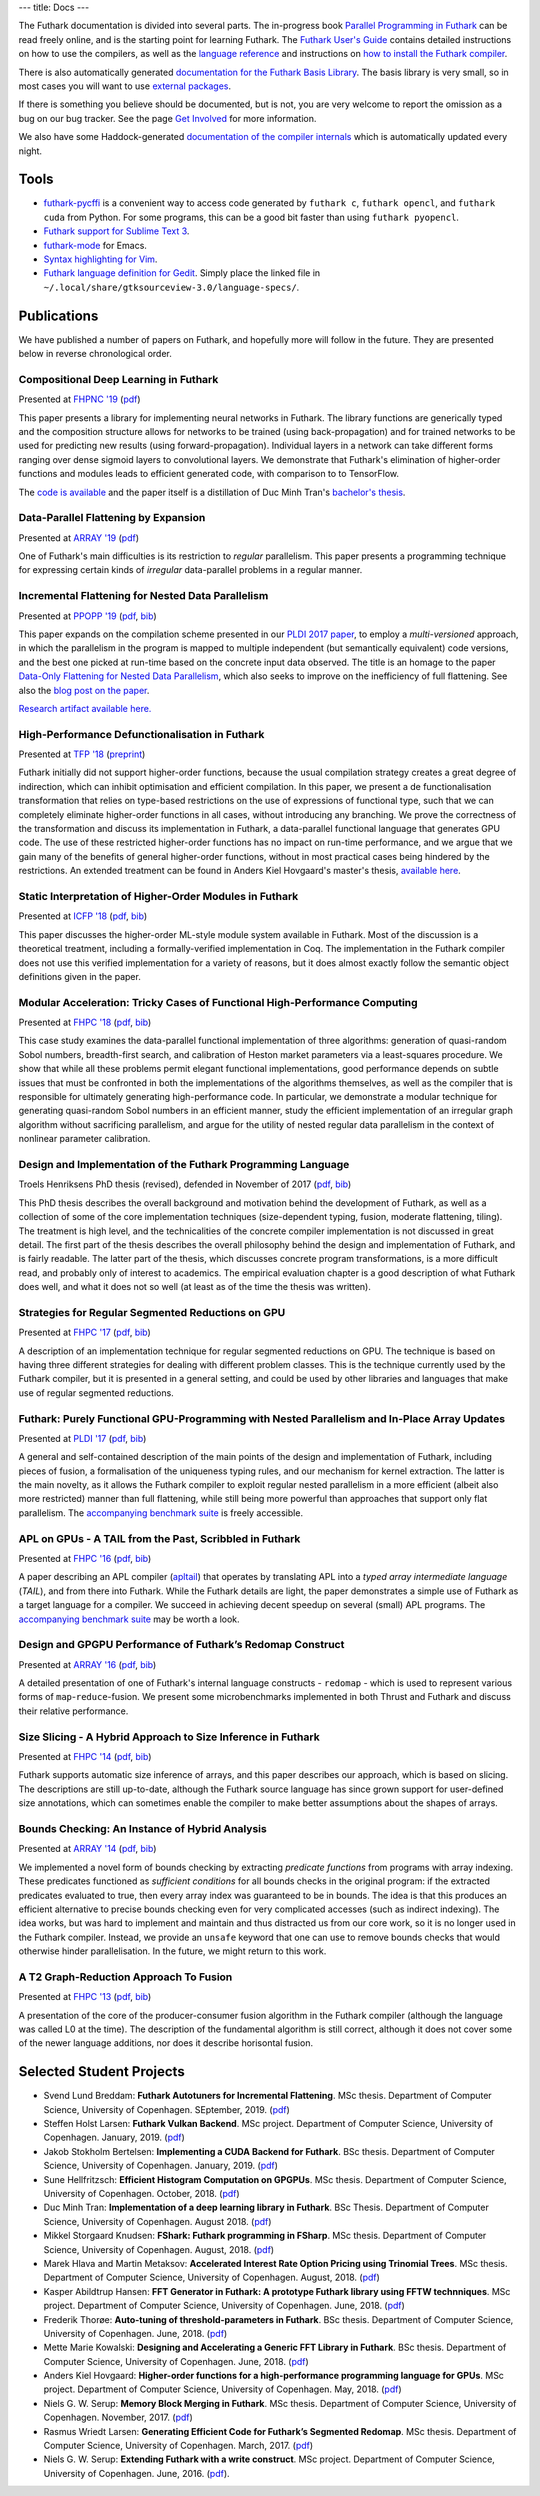---
title: Docs
---

The Futhark documentation is divided into several parts.  The
in-progress book `Parallel Programming in Futhark`_ can be read freely
online, and is the starting point for learning Futhark. The `Futhark
User's Guide`_ contains detailed instructions on how to use the
compilers, as well as the `language reference`_ and instructions on
`how to install the Futhark compiler`_.

There is also automatically generated `documentation for the Futhark
Basis Library`_.  The basis library is very small, so in most cases
you will want to use `external packages <https://futhark-lang.org/pkgs/>`_.

If there is something you believe should be documented, but is not,
you are very welcome to report the omission as a bug on our bug
tracker.  See the page `Get Involved`_ for more information.

We also have some Haddock-generated `documentation of the compiler
internals`_ which is automatically updated every night.

.. _`Parallel Programming in Futhark`: https://futhark-book.readthedocs.io
.. _`Futhark User's Guide`: https://futhark.readthedocs.io/
.. _`language reference`: https://futhark.readthedocs.io/en/latest/language-reference.html
.. _`how to install the Futhark compiler`: https://futhark.readthedocs.io/en/latest/installation.html
.. _`documentation for the Futhark Basis Library`: https://futhark-lang.org/docs/
.. _`Get Involved`: /getinvolved.html
.. _`documentation of the compiler internals`: https://futhark-lang.org/haddock/

Tools
*****

* `futhark-pycffi`_ is a convenient way to access code generated by
  ``futhark c``, ``futhark opencl``, and ``futhark cuda`` from Python.
  For some programs, this can be a good bit faster than using
  ``futhark pyopencl``.

* `Futhark support for Sublime Text 3 <https://github.com/titouanc/sublime-futhark>`_.

* `futhark-mode <https://github.com/diku-dk/futhark-mode>`_ for Emacs.

* `Syntax highlighting for Vim <https://github.com/BeneCollyridam/futhark-vim>`_.

* `Futhark language definition for Gedit
  <https://github.com/diku-dk/futhark/blob/master/tools/futhark.lang>`_.
  Simply place the linked file in
  ``~/.local/share/gtksourceview-3.0/language-specs/``.

.. _`futhark-pycffi`: https://pypi.org/project/futhark-ffi/

Publications
************

We have published a number of papers on Futhark, and hopefully more
will follow in the future.  They are presented below in reverse
chronological order.

Compositional Deep Learning in Futhark
--------------------------------------

.. class:: papermetadata
Presented at `FHPNC '19`_ (`pdf <publications/fhpnc19.pdf>`_)

This paper presents a library for implementing neural networks in
Futhark. The library functions are generically typed and the
composition structure allows for networks to be trained (using
back-propagation) and for trained networks to be used for predicting
new results (using forward-propagation). Individual layers in a
network can take different forms ranging over dense sigmoid layers to
convolutional layers. We demonstrate that Futhark's elimination of
higher-order functions and modules leads to efficient generated code,
with comparison to to TensorFlow.

The `code is available <https://github.com/HnimNart/deeplearning>`_
and the paper itself is a distillation of Duc Minh Tran's `bachelor's
thesis <student-projects/duc-bsc-thesis.pdf>`_.

Data-Parallel Flattening by Expansion
-------------------------------------

.. class:: papermetadata
Presented at `ARRAY '19`_ (`pdf <publications/array19.pdf>`_)

One of Futhark's main difficulties is its restriction to *regular*
parallelism.  This paper presents a programming technique for
expressing certain kinds of *irregular* data-parallel problems in a
regular manner.

Incremental Flattening for Nested Data Parallelism
--------------------------------------------------

.. class:: papermetadata
Presented at `PPOPP '19`_ (`pdf <publications/ppopp19.pdf>`_, `bib <publications/ppopp19.bib>`_)

This paper expands on the compilation scheme presented in our `PLDI
2017 paper
<#futhark-purely-functional-gpu-programming-with-nested-parallelism-and-in-place-array-updates>`_,
to employ a *multi-versioned* approach, in which the parallelism in
the program is mapped to multiple independent (but semantically
equivalent) code versions, and the best one picked at run-time based
on the concrete input data observed.  The title is an homage to the
paper `Data-Only Flattening for Nested Data Parallelism
<https://dl.acm.org/citation.cfm?id=2442525>`_, which also seeks to
improve on the inefficiency of full flattening.  See also the `blog
post on the paper
</blog/2019-02-18-futhark-at-ppopp.html>`_.

`Research artifact available here.
<https://github.com/diku-dk/futhark-ppopp19>`_

High-Performance Defunctionalisation in Futhark
-----------------------------------------------

.. class:: papermetadata
Presented at `TFP '18`_ (`preprint <publications/tfp18.pdf>`_)

Futhark initially did not support higher-order functions, because the
usual compilation strategy creates a great degree of indirection,
which can inhibit optimisation and efficient compilation.  In this
paper, we present a de functionalisation transformation that relies on
type-based restrictions on the use of expressions of functional type,
such that we can completely eliminate higher-order functions in all
cases, without introducing any branching. We prove the correctness of
the transformation and discuss its implementation in Futhark, a
data-parallel functional language that generates GPU code. The use of
these restricted higher-order functions has no impact on run-time
performance, and we argue that we gain many of the benefits of general
higher-order functions, without in most practical cases being hindered
by the restrictions.  An extended treatment can be found in Anders
Kiel Hovgaard's master's thesis, `available here
<student-projects/hovgaard-msc-thesis.pdf>`_.

Static Interpretation of Higher-Order Modules in Futhark
--------------------------------------------------------

.. class:: papermetadata
Presented at `ICFP '18`_ (`pdf <publications/icfp18.pdf>`_, `bib <publications/icfp18.bib>`_)

This paper discusses the higher-order ML-style module system available
in Futhark.  Most of the discussion is a theoretical treatment,
including a formally-verified implementation in Coq.  The
implementation in the Futhark compiler does not use this verified
implementation for a variety of reasons, but it does almost exactly
follow the semantic object definitions given in the paper.

Modular Acceleration: Tricky Cases of Functional High-Performance Computing
---------------------------------------------------------------------------

.. class:: papermetadata
Presented at `FHPC '18`_ (`pdf <publications/fhpc18.pdf>`_, `bib <publications/fhpc18.bib>`_)

This case study examines the data-parallel functional implementation
of three algorithms: generation of quasi-random Sobol numbers,
breadth-first search, and calibration of Heston market parameters via
a least-squares procedure.  We show that while all these problems
permit elegant functional implementations, good performance depends on
subtle issues that must be confronted in both the implementations of
the algorithms themselves, as well as the compiler that is responsible
for ultimately generating high-performance code.  In particular, we
demonstrate a modular technique for generating quasi-random Sobol
numbers in an efficient manner, study the efficient implementation of
an irregular graph algorithm without sacrificing parallelism, and
argue for the utility of nested regular data parallelism in the
context of nonlinear parameter calibration.

Design and Implementation of the Futhark Programming Language
-------------------------------------------------------------

.. class:: papermetadata
Troels Henriksens PhD thesis (revised), defended in November of 2017  (`pdf <publications/troels-henriksen-phd-thesis.pdf>`_, `bib <publications/troels-henriksen-phd-thesis.bib>`_)

This PhD thesis describes the overall background and motivation behind
the development of Futhark, as well as a collection of some of the
core implementation techniques (size-dependent typing, fusion,
moderate flattening, tiling).  The treatment is high level, and the
technicalities of the concrete compiler implementation is not
discussed in great detail.  The first part of the thesis describes the
overall philosophy behind the design and implementation of Futhark,
and is fairly readable.  The latter part of the thesis, which
discusses concrete program transformations, is a more difficult read,
and probably only of interest to academics.  The empirical evaluation
chapter is a good description of what Futhark does well, and what it
does not so well (at least as of the time the thesis was written).

Strategies for Regular Segmented Reductions on GPU
--------------------------------------------------

.. class:: papermetadata
Presented at `FHPC '17`_ (`pdf <publications/fhpc17.pdf>`_, `bib <publications/fhpc17.bib>`_)

A description of an implementation technique for regular segmented
reductions on GPU.  The technique is based on having three different
strategies for dealing with different problem classes.  This is the
technique currently used by the Futhark compiler, but it is presented
in a general setting, and could be used by other libraries and
languages that make use of regular segmented reductions.

Futhark: Purely Functional GPU-Programming with Nested Parallelism and In-Place Array Updates
---------------------------------------------------------------------------------------------

.. class:: papermetadata
Presented at `PLDI '17`_ (`pdf <publications/pldi17.pdf>`_, `bib <publications/pldi17.bib>`_)

A general and self-contained description of the main points of the
design and implementation of Futhark, including pieces of fusion, a
formalisation of the uniqueness typing rules, and our mechanism for
kernel extraction.  The latter is the main novelty, as it allows the
Futhark compiler to exploit regular nested parallelism in a more
efficient (albeit also more restricted) manner than full flattening,
while still being more powerful than approaches that support only flat
parallelism.  The `accompanying benchmark suite
<https://github.com/diku-dk/futhark-pldi17>`_ is freely accessible.

APL on GPUs - A TAIL from the Past, Scribbled in Futhark
--------------------------------------------------------

.. class:: papermetadata
Presented at `FHPC '16`_ (`pdf <publications/fhpc16.pdf>`_, `bib <publications/fhpc16.bib>`_)

A paper describing an APL compiler (`apltail`_) that operates by
translating APL into a *typed array intermediate language* (*TAIL*),
and from there into Futhark.  While the Futhark details are light, the
paper demonstrates a simple use of Futhark as a target language for a
compiler.  We succeed in achieving decent speedup on several (small)
APL programs.  The `accompanying benchmark suite
<https://github.com/diku-dk/futhark-fhpc16>`_ may be worth a look.

Design and GPGPU Performance of Futhark’s Redomap Construct
-----------------------------------------------------------

.. class:: papermetadata
Presented at `ARRAY '16`_ (`pdf <publications/array16.pdf>`_, `bib <publications/array16.bib>`_)

A detailed presentation of one of Futhark's internal language
constructs - ``redomap`` - which is used to represent various forms of
``map``-``reduce``-fusion.  We present some microbenchmarks
implemented in both Thrust and Futhark and discuss their relative
performance.

Size Slicing - A Hybrid Approach to Size Inference in Futhark
-------------------------------------------------------------

.. class:: papermetadata
Presented at `FHPC '14`_ (`pdf <publications/fhpc14.pdf>`_, `bib <publications/fhpc14.bib>`_)

Futhark supports automatic size inference of arrays, and this paper
describes our approach, which is based on slicing.  The descriptions
are still up-to-date, although the Futhark source language has since
grown support for user-defined size annotations, which can sometimes
enable the compiler to make better assumptions about the shapes of
arrays.

Bounds Checking: An Instance of Hybrid Analysis
-----------------------------------------------

.. class:: papermetadata
Presented at `ARRAY '14`_ (`pdf <publications/array14.pdf>`_, `bib <publications/array14.bib>`_)

We implemented a novel form of bounds checking by extracting
*predicate functions* from programs with array indexing.  These
predicates functioned as *sufficient conditions* for all bounds checks
in the original program: if the extracted predicates evaluated to
true, then every array index was guaranteed to be in bounds.  The idea
is that this produces an efficient alternative to precise bounds
checking even for very complicated accesses (such as indirect
indexing).  The idea works, but was hard to implement and maintain and
thus distracted us from our core work, so it is no longer used in the
Futhark compiler.  Instead, we provide an ``unsafe`` keyword that one
can use to remove bounds checks that would otherwise hinder
parallelisation.  In the future, we might return to this work.

A T2 Graph-Reduction Approach To Fusion
---------------------------------------

.. class:: papermetadata
Presented at `FHPC '13`_ (`pdf <publications/fhpc13.pdf>`_, `bib <publications/fhpc13.bib>`_)

A presentation of the core of the producer-consumer fusion algorithm
in the Futhark compiler (although the language was called L0 at the
time).  The description of the fundamental algorithm is still correct,
although it does not cover some of the newer language additions, nor
does it describe horisontal fusion.

.. _`FHPC '13`: http://hiperfit.dk/fhpc13.html
.. _`FHPC '14`: https://sites.google.com/site/fhpcworkshops/fhpc-2014
.. _`FHPC '16`: https://sites.google.com/site/fhpcworkshops/fhpc-2016
.. _`ARRAY '14`: http://www.sable.mcgill.ca/array/2014/
.. _`ICFP '16`: http://conf.researchr.org/home/icfp-2016
.. _`ARRAY '16`: http://conf.researchr.org/track/pldi-2016/ARRAY-2016
.. _`apltail`: https://github.com/melsman/apltail/
.. _`PLDI '17`: http://pldi17.sigplan.org/home
.. _`FHPC '17`: http://conf.researchr.org/track/FHPC-2017/FHPC-2017-papers
.. _`ICFP '18`: https://conf.researchr.org/home/icfp-2018
.. _`FHPC '18`: https://icfp18.sigplan.org/track/FHPC-2018-papers
.. _`TFP '18`: http://www.cse.chalmers.se/~myreen/tfp2018/
.. _`PPOPP '19`: https://ppopp19.sigplan.org/
.. _`ARRAY '19`: https://pldi19.sigplan.org/home/ARRAY-2019
.. _`FHPNC '19`: https://icfp19.sigplan.org/home/FHPNC-2019

Selected Student Projects
*************************

* Svend Lund Breddam: **Futhark Autotuners for Incremental Flattening**.  MSc thesis. Department of Computer Science, University of Copenhagen. SEptember, 2019. (`pdf <student-projects/svend-msc-thesis.pdf>`_)

* Steffen Holst Larsen: **Futhark Vulkan Backend**.  MSc project. Department of Computer Science, University of Copenhagen. January, 2019. (`pdf <student-projects/steffen-msc-project.pdf>`_)

* Jakob Stokholm Bertelsen: **Implementing a CUDA Backend for Futhark**.  BSc thesis. Department of Computer Science, University of Copenhagen. January, 2019. (`pdf <student-projects/jakob-bsc-thesis.pdf>`_)

* Sune Hellfritzsch: **Efficient Histogram Computation on GPGPUs**. MSc thesis. Department of Computer Science, University of Copenhagen. October, 2018. (`pdf <student-projects/hellfritzsch-msc-thesis.pdf>`_)

* Duc Minh Tran: **Implementation of a deep learning library in Futhark**.  BSc Thesis.  Department of Computer Science, University of Copenhagen.  August 2018. (`pdf <student-projects/duc-bsc-thesis.pdf>`_)

* Mikkel Storgaard Knudsen: **FShark: Futhark programming in FSharp**. MSc thesis. Department of Computer Science, University of Copenhagen. August, 2018. (`pdf <student-projects/mikkel-msc-thesis.pdf>`_)

* Marek Hlava and Martin Metaksov: **Accelerated Interest Rate Option Pricing using Trinomial Trees**. MSc thesis. Department of Computer Science, University of Copenhagen. August, 2018. (`pdf <student-projects/marek-martin-msc-thesis.pdf>`_)

* Kasper Abildtrup Hansen: **FFT Generator in Futhark: A prototype Futhark library using FFTW technniques**. MSc project. Department of Computer Science, University of Copenhagen. June, 2018. (`pdf <student-projects/kasper-hansen-genfft.pdf>`_)

* Frederik Thorøe: **Auto-tuning of threshold-parameters in Futhark**.  BSc thesis.  Department of Computer Science, University of Copenhagen. June, 2018. (`pdf <student-projects/frederik-thoroe-bsc-thesis.pdf>`_)

* Mette Marie Kowalski: **Designing and Accelerating a Generic FFT Library in Futhark**. BSc thesis.  Department of Computer Science, University of Copenhagen. June, 2018. (`pdf <student-projects/mette-kowalski-bsc-thesis.pdf>`_)

* Anders Kiel Hovgaard: **Higher-order functions for a high-performance programming language for GPUs**.  MSc project.  Department of Computer Science, University of Copenhagen. May, 2018. (`pdf <student-projects/hovgaard-msc-thesis.pdf>`_)

* Niels G. W. Serup: **Memory Block Merging in Futhark**. MSc thesis. Department of Computer Science, University of Copenhagen. November, 2017. (`pdf <student-projects/niels-msc-thesis.pdf>`_)

* Rasmus Wriedt Larsen: **Generating Efficient Code for Futhark’s Segmented Redomap**. MSc thesis. Department of Computer Science, University of Copenhagen. March, 2017. (`pdf <student-projects/rasmus-msc-thesis.pdf>`_)

* Niels G. W. Serup: **Extending Futhark with a write construct**. MSc project. Department of Computer Science, University of Copenhagen. June, 2016. (`pdf <student-projects/niels-write-construct.pdf>`_).
